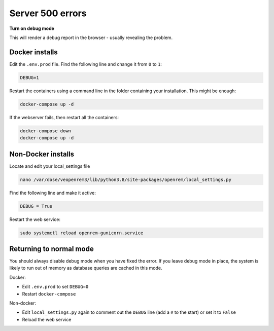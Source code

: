 Server 500 errors
=================

**Turn on debug mode**

This will render a debug report in the browser - usually revealing the problem.

Docker installs
---------------

Edit the ``.env.prod`` file. Find the following line and change it from ``0`` to ``1``:

.. code-block:: none

    DEBUG=1

Restart the containers using a command line in the folder containing your installation. This might be enough:

.. code-block:: console

    docker-compose up -d

If the webserver fails, then restart all the containers:

.. code-block:: console

    docker-compose down
    docker-compose up -d

Non-Docker installs
-------------------

Locate and edit your local_settings file

.. code-block:: console

    nano /var/dose/veopenrem3/lib/python3.8/site-packages/openrem/local_settings.py

Find the following line and make it active:

.. code-block:: python

    DEBUG = True

Restart the web service:

.. code-block:: console

    sudo systemctl reload openrem-gunicorn.service

Returning to normal mode
------------------------

You should always disable debug mode when you have fixed the error. If you leave debug mode
in place, the system is likely to run out of memory as database queries are cached in this mode.

Docker:

* Edit ``.env.prod`` to set ``DEBUG=0``
* Restart ``docker-compose``

Non-docker:

* Edit ``local_settings.py`` again to comment out the ``DEBUG`` line (add a ``#`` to the start) or set it to ``False``
* Reload the web service
